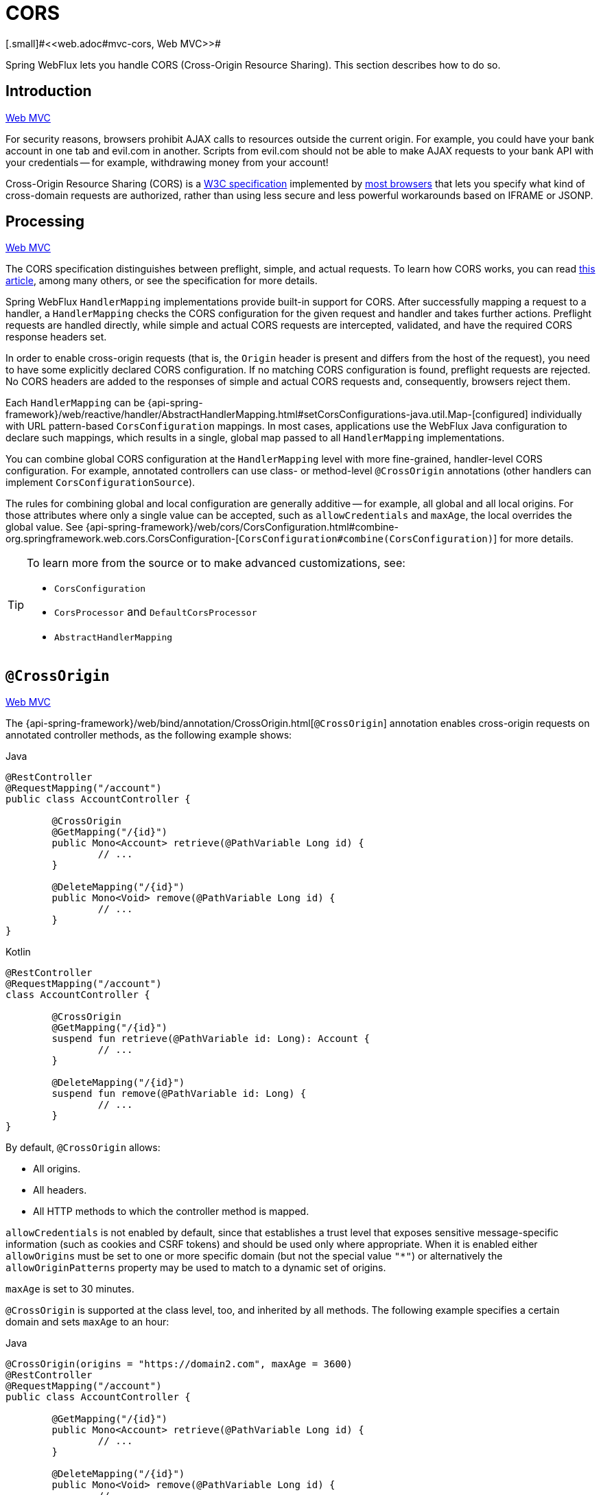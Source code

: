 [[webflux-cors]]
= CORS
[.small]#<<web.adoc#mvc-cors, Web MVC>>#

Spring WebFlux lets you handle CORS (Cross-Origin Resource Sharing). This section
describes how to do so.




[[webflux-cors-intro]]
== Introduction
[.small]#<<web.adoc#mvc-cors-intro, Web MVC>>#

For security reasons, browsers prohibit AJAX calls to resources outside the current origin.
For example, you could have your bank account in one tab and evil.com in another. Scripts
from evil.com should not be able to make AJAX requests to your bank API with your
credentials -- for example, withdrawing money from your account!

Cross-Origin Resource Sharing (CORS) is a https://www.w3.org/TR/cors/[W3C specification]
implemented by https://caniuse.com/#feat=cors[most browsers] that lets you specify
what kind of cross-domain requests are authorized, rather than using less secure and less
powerful workarounds based on IFRAME or JSONP.




[[webflux-cors-processing]]
== Processing
[.small]#<<web.adoc#mvc-cors-processing, Web MVC>>#

The CORS specification distinguishes between preflight, simple, and actual requests.
To learn how CORS works, you can read
https://developer.mozilla.org/en-US/docs/Web/HTTP/CORS[this article], among
many others, or see the specification for more details.

Spring WebFlux `HandlerMapping` implementations provide built-in support for CORS. After successfully
mapping a request to a handler, a `HandlerMapping` checks the CORS configuration for the
given request and handler and takes further actions. Preflight requests are handled
directly, while simple and actual CORS requests are intercepted, validated, and have the
required CORS response headers set.

In order to enable cross-origin requests (that is, the `Origin` header is present and
differs from the host of the request), you need to have some explicitly declared CORS
configuration. If no matching CORS configuration is found, preflight requests are
rejected. No CORS headers are added to the responses of simple and actual CORS requests
and, consequently, browsers reject them.

Each `HandlerMapping` can be
{api-spring-framework}/web/reactive/handler/AbstractHandlerMapping.html#setCorsConfigurations-java.util.Map-[configured]
individually with URL pattern-based `CorsConfiguration` mappings. In most cases, applications
use the WebFlux Java configuration to declare such mappings, which results in a single,
global map passed to all `HandlerMapping` implementations.

You can combine global CORS configuration at the `HandlerMapping` level with more
fine-grained, handler-level CORS configuration. For example, annotated controllers can use
class- or method-level `@CrossOrigin` annotations (other handlers can implement
`CorsConfigurationSource`).

The rules for combining global and local configuration are generally additive -- for example,
all global and all local origins. For those attributes where only a single value can be
accepted, such as `allowCredentials` and `maxAge`, the local overrides the global value. See
{api-spring-framework}/web/cors/CorsConfiguration.html#combine-org.springframework.web.cors.CorsConfiguration-[`CorsConfiguration#combine(CorsConfiguration)`]
for more details.

[TIP]
====
To learn more from the source or to make advanced customizations, see:

* `CorsConfiguration`
* `CorsProcessor` and `DefaultCorsProcessor`
* `AbstractHandlerMapping`
====




[[webflux-cors-controller]]
== `@CrossOrigin`
[.small]#<<web.adoc#mvc-cors-controller, Web MVC>>#

The {api-spring-framework}/web/bind/annotation/CrossOrigin.html[`@CrossOrigin`]
annotation enables cross-origin requests on annotated controller methods, as the
following example shows:

[source,java,indent=0,subs="verbatim,quotes",role="primary"]
.Java
----
	@RestController
	@RequestMapping("/account")
	public class AccountController {

		@CrossOrigin
		@GetMapping("/{id}")
		public Mono<Account> retrieve(@PathVariable Long id) {
			// ...
		}

		@DeleteMapping("/{id}")
		public Mono<Void> remove(@PathVariable Long id) {
			// ...
		}
	}
----
[source,kotlin,indent=0,subs="verbatim,quotes",role="secondary"]
.Kotlin
----
	@RestController
	@RequestMapping("/account")
	class AccountController {

		@CrossOrigin
		@GetMapping("/{id}")
		suspend fun retrieve(@PathVariable id: Long): Account {
			// ...
		}

		@DeleteMapping("/{id}")
		suspend fun remove(@PathVariable id: Long) {
			// ...
		}
	}
----

By default, `@CrossOrigin` allows:

* All origins.
* All headers.
* All HTTP methods to which the controller method is mapped.

`allowCredentials` is not enabled by default, since that establishes a trust level
that exposes sensitive message-specific information (such as cookies and CSRF tokens) and
should be used only where appropriate. When it is enabled either `allowOrigins` must be
set to one or more specific domain (but not the special value `"*"`) or alternatively
the `allowOriginPatterns` property may be used to match to a dynamic set of origins.

`maxAge` is set to 30 minutes.

`@CrossOrigin` is supported at the class level, too, and inherited by all methods.
The following example specifies a certain domain and sets `maxAge` to an hour:

[source,java,indent=0,subs="verbatim,quotes",role="primary"]
.Java
----
	@CrossOrigin(origins = "https://domain2.com", maxAge = 3600)
	@RestController
	@RequestMapping("/account")
	public class AccountController {

		@GetMapping("/{id}")
		public Mono<Account> retrieve(@PathVariable Long id) {
			// ...
		}

		@DeleteMapping("/{id}")
		public Mono<Void> remove(@PathVariable Long id) {
			// ...
		}
	}
----
[source,kotlin,indent=0,subs="verbatim,quotes",role="secondary"]
.Kotlin
----
	@CrossOrigin("https://domain2.com", maxAge = 3600)
	@RestController
	@RequestMapping("/account")
	class AccountController {

		@GetMapping("/{id}")
		suspend fun retrieve(@PathVariable id: Long): Account {
			// ...
		}

		@DeleteMapping("/{id}")
		suspend fun remove(@PathVariable id: Long) {
			// ...
		}
	}
----

You can use `@CrossOrigin` at both the class and the method level,
as the following example shows:

[source,java,indent=0,subs="verbatim,quotes",role="primary"]
.Java
----
	@CrossOrigin(maxAge = 3600) // <1>
	@RestController
	@RequestMapping("/account")
	public class AccountController {

		@CrossOrigin("https://domain2.com") // <2>
		@GetMapping("/{id}")
		public Mono<Account> retrieve(@PathVariable Long id) {
			// ...
		}

		@DeleteMapping("/{id}")
		public Mono<Void> remove(@PathVariable Long id) {
			// ...
		}
	}
----
<1> Using `@CrossOrigin` at the class level.
<2> Using `@CrossOrigin` at the method level.

[source,kotlin,indent=0,subs="verbatim,quotes",role="secondary"]
.Kotlin
----
	@CrossOrigin(maxAge = 3600) // <1>
	@RestController
	@RequestMapping("/account")
	class AccountController {

		@CrossOrigin("https://domain2.com") // <2>
		@GetMapping("/{id}")
		suspend fun retrieve(@PathVariable id: Long): Account {
			// ...
		}

		@DeleteMapping("/{id}")
		suspend fun remove(@PathVariable id: Long) {
			// ...
		}
	}
----
<1> Using `@CrossOrigin` at the class level.
<2> Using `@CrossOrigin` at the method level.



[[webflux-cors-global]]
== Global Configuration
[.small]#<<web.adoc#mvc-cors-global, Web MVC>>#

In addition to fine-grained, controller method-level configuration, you probably want to
define some global CORS configuration, too. You can set URL-based `CorsConfiguration`
mappings individually on any `HandlerMapping`. Most applications, however, use the
WebFlux Java configuration to do that.

By default global configuration enables the following:

* All origins.
* All headers.
* `GET`, `HEAD`, and `POST` methods.

`allowedCredentials` is not enabled by default, since that establishes a trust level
that exposes sensitive message-specific information( such as cookies and CSRF tokens) and
should be used only where appropriate. When it is enabled either `allowOrigins` must be
set to one or more specific domain (but not the special value `"*"`) or alternatively
the `allowOriginPatterns` property may be used to match to a dynamic set of origins.

`maxAge` is set to 30 minutes.

To enable CORS in the WebFlux Java configuration, you can use the `CorsRegistry` callback,
as the following example shows:

[source,java,indent=0,subs="verbatim,quotes",role="primary"]
.Java
----
	@Configuration
	@EnableWebFlux
	public class WebConfig implements WebFluxConfigurer {

		@Override
		public void addCorsMappings(CorsRegistry registry) {

			registry.addMapping("/api/**")
				.allowedOrigins("https://domain2.com")
				.allowedMethods("PUT", "DELETE")
				.allowedHeaders("header1", "header2", "header3")
				.exposedHeaders("header1", "header2")
				.allowCredentials(true).maxAge(3600);

			// Add more mappings...
		}
	}
----
[source,kotlin,indent=0,subs="verbatim,quotes",role="secondary"]
.Kotlin
----
	@Configuration
	@EnableWebFlux
	class WebConfig : WebFluxConfigurer {

		override fun addCorsMappings(registry: CorsRegistry) {

			registry.addMapping("/api/**")
					.allowedOrigins("https://domain2.com")
					.allowedMethods("PUT", "DELETE")
					.allowedHeaders("header1", "header2", "header3")
					.exposedHeaders("header1", "header2")
					.allowCredentials(true).maxAge(3600)

			// Add more mappings...
		}
	}
----




[[webflux-cors-webfilter]]
== CORS `WebFilter`
[.small]#<<web.adoc#mvc-cors-filter, Web MVC>>#

You can apply CORS support through the built-in
{api-spring-framework}/web/cors/reactive/CorsWebFilter.html[`CorsWebFilter`], which is a
good fit with <<webflux-fn, functional endpoints>>.

NOTE: If you try to use the `CorsFilter` with Spring Security, keep in mind that Spring
Security has
https://docs.spring.io/spring-security/site/docs/current/reference/htmlsingle/#cors[built-in support]
for CORS.

To configure the filter, you can declare a `CorsWebFilter` bean and pass a
`CorsConfigurationSource` to its constructor, as the following example shows:

[source,java,indent=0,subs="verbatim",role="primary"]
.Java
----
	@Bean
	CorsWebFilter corsFilter() {

		CorsConfiguration config = new CorsConfiguration();

		// Possibly...
		// config.applyPermitDefaultValues()

		config.setAllowCredentials(true);
		config.addAllowedOrigin("https://domain1.com");
		config.addAllowedHeader("*");
		config.addAllowedMethod("*");

		UrlBasedCorsConfigurationSource source = new UrlBasedCorsConfigurationSource();
		source.registerCorsConfiguration("/**", config);

		return new CorsWebFilter(source);
	}
----
[source,kotlin,indent=0,subs="verbatim",role="secondary"]
.Kotlin
----
	@Bean
	fun corsFilter(): CorsWebFilter {

		val config = CorsConfiguration()

		// Possibly...
		// config.applyPermitDefaultValues()

		config.allowCredentials = true
		config.addAllowedOrigin("https://domain1.com")
		config.addAllowedHeader("*")
		config.addAllowedMethod("*")

		val source = UrlBasedCorsConfigurationSource().apply {
			registerCorsConfiguration("/**", config)
		}
		return CorsWebFilter(source)
	}
----
